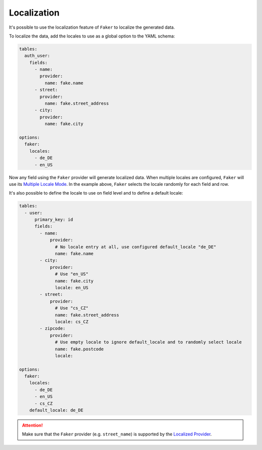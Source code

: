 Localization
============

It's possible to use the localization feature of ``Faker`` to localize the generated data.

To localize the data, add the locales to use as a global option to the YAML schema:

.. code-block:: yaml

    tables:
      auth_user:
        fields:
          - name:
            provider:
              name: fake.name
          - street:
            provider:
              name: fake.street_address
          - city:
            provider:
              name: fake.city

    options:
      faker:
        locales:
          - de_DE
          - en_US

Now any field using the ``Faker`` provider will generate localized data. When multiple locales are configured, ``Faker``
will use its `Multiple Locale Mode <https://faker.readthedocs.io/en/master/fakerclass.html#multiple-locale-mode>`_.
In the example above, ``Faker`` selects the locale randomly for each field and row.

It's also possible to define the locale to use on field level and to define a default locale:

.. code-block:: yaml

    tables:
      - user:
          primary_key: id
          fields:
            - name:
                provider:
                  # No locale entry at all, use configured default_locale "de_DE"
                  name: fake.name
            - city:
                provider:
                  # Use "en_US"
                  name: fake.city
                  locale: en_US
            - street:
                provider:
                  # Use "cs_CZ"
                  name: fake.street_address
                  locale: cs_CZ
            - zipcode:
                provider:
                  # Use empty locale to ignore default_locale and to randomly select locale
                  name: fake.postcode
                  locale:

    options:
      faker:
        locales:
          - de_DE
          - en_US
          - cs_CZ
        default_locale: de_DE

.. ATTENTION::
    Make sure that the ``Faker`` provider (e.g. ``street_name``) is supported by the
    `Localized Provider <https://faker.readthedocs.io/en/master/locales.html>`_.
